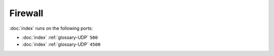 Firewall
========

:doc:`index` runs on the following ports:

- :doc:`index` :ref:`glossary-UDP` ``500``
- :doc:`index` :ref:`glossary-UDP` ``4500``
